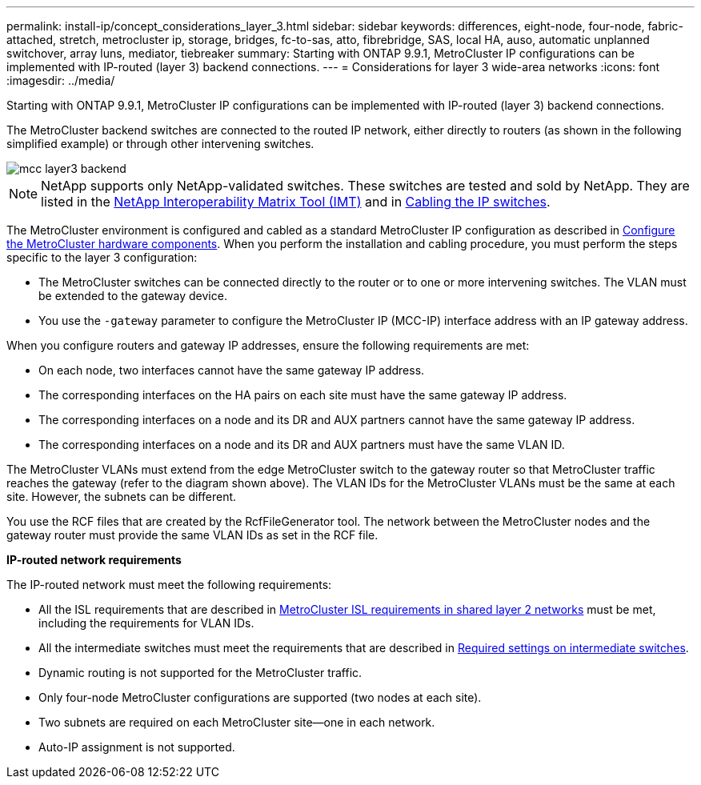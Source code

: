 ---
permalink: install-ip/concept_considerations_layer_3.html
sidebar: sidebar
keywords: differences, eight-node, four-node, fabric-attached, stretch, metrocluster ip, storage, bridges, fc-to-sas, atto, fibrebridge, SAS, local HA, auso, automatic unplanned switchover, array luns, mediator, tiebreaker
summary: Starting with ONTAP 9.9.1, MetroCluster IP configurations can be implemented with IP-routed (layer 3) backend connections.
---
= Considerations for layer 3 wide-area networks
:icons: font
:imagesdir: ../media/

Starting with ONTAP 9.9.1, MetroCluster IP configurations can be implemented with IP-routed (layer 3) backend connections.

The MetroCluster backend switches are connected to the routed IP network, either directly to routers (as shown in the following simplified example) or through other intervening switches.

image::../media/mcc_layer3_backend.png[]

NOTE: NetApp supports only NetApp-validated switches.  These switches are tested and sold by NetApp.  They are listed in the link:https://mysupport.netapp.com/NOW/products/interoperability[NetApp Interoperability Matrix Tool (IMT)] and in link:https://docs.netapp.com/us-en/ontap-metrocluster/install-ip/task_cable_ip_switches.html[Cabling the IP switches].

The MetroCluster environment is configured and cabled as a standard MetroCluster IP configuration as described in link:task_configure_the_mcc_hardware_components_mcc_ip.html[Configure the MetroCluster hardware components].  When you perform the installation and cabling procedure, you must perform the steps specific to the layer 3 configuration:

*	The MetroCluster switches can be connected directly to the router or to one or more intervening switches. The VLAN must be extended to the gateway device.

*	You use the `-gateway` parameter to configure the MetroCluster IP (MCC-IP) interface address with an IP gateway address.

When you configure routers and gateway IP addresses, ensure the following requirements are met:

* On each node, two interfaces cannot have the same gateway IP address.
* The corresponding interfaces on the HA pairs on each site must have the same gateway IP address.
* The corresponding interfaces on a node and its DR and AUX partners cannot have the same gateway IP address.
* The corresponding interfaces on a node and its DR and AUX partners must have the same VLAN ID.

The MetroCluster VLANs must extend from the edge MetroCluster switch to the gateway router so that MetroCluster traffic reaches the gateway (refer to the diagram shown above). The VLAN IDs for the MetroCluster VLANs must be the same at each site.  However, the subnets can be different.

You use the RCF files that are created by the RcfFileGenerator tool.  The network between the MetroCluster nodes and the gateway router must provide the same VLAN IDs as set in the RCF file.

*IP-routed network requirements*

The IP-routed network must meet the following requirements:

*	All the ISL requirements that are described in xref:concept_prepare_for_the_mcc_installation.html#metrocluster-isl-requirements-in-shared-layer-2-networks[MetroCluster ISL requirements in shared layer 2 networks] must be met, including the requirements for VLAN IDs.

*	All the intermediate switches must meet the requirements that are described in xref:concept_prepare_for_the_mcc_installation.html#required-settings-on-intermediate-switches[Required settings on intermediate switches].

*	Dynamic routing is not supported for the MetroCluster traffic.

*	Only four-node MetroCluster configurations are supported (two nodes at each site).

*	Two subnets are required on each MetroCluster site—one in each network.

*	Auto-IP assignment is not supported.
// 2021-04-21, BURT 1374268
